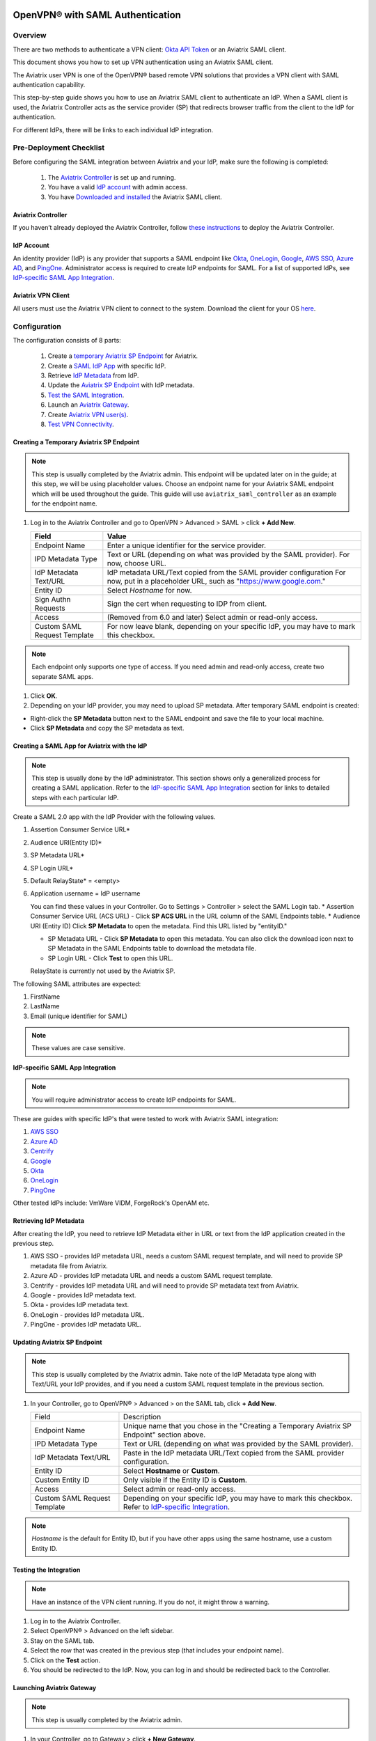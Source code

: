 ﻿.. meta::

=================================
OpenVPN® with SAML Authentication
=================================

Overview
-----------------------

There are two methods to authenticate a VPN client: `Okta API Token <https://docs.aviatrix.com/HowTos/HowTo_Setup_Okta_for_Aviatrix.html>`_ or an Aviatrix SAML client.

This document shows you how to set up VPN authentication using an Aviatrix SAML client.

The Aviatrix user VPN is one of the OpenVPN® based remote VPN solutions that provides a VPN client with SAML authentication capability.

This step-by-step guide shows you how to use an Aviatrix SAML client to authenticate an IdP. When a SAML client is used, the Aviatrix Controller acts as the service provider (SP) that redirects browser traffic from the client to the IdP for authentication.

For different IdPs, there will be links to each individual IdP integration.

Pre-Deployment Checklist
---------------------------------------
Before configuring the SAML integration between Aviatrix and your IdP, make sure the following is completed:

	#. The `Aviatrix Controller <#pdc-21>`__ is set up and running.
	#. You have a valid `IdP account <#pdc-22>`__ with admin access.
	#. You have `Downloaded and installed <#pdc-23>`__ the Aviatrix SAML client.


.. _PDC_21:

Aviatrix Controller
#######################

If you haven’t already deployed the Aviatrix Controller, follow `these instructions <../StartUpGuides/aviatrix-cloud-controller-startup-guide.html>`__ to deploy the Aviatrix Controller.

.. _PDC_22:

IdP Account
###############

An identity provider (IdP) is any provider that supports a SAML endpoint like `Okta <./SAML_Integration_Okta_IdP.html>`__,
`OneLogin <./SAML_Integration_OneLogin_IdP.html>`__, `Google <./SAML_Integration_Google_IdP.html>`__,
`AWS SSO <./SAML_Integration_AWS_SSO_IdP.html>`__, `Azure AD <./SAML_Integration_Azure_AD_IdP.html>`__, and `PingOne <./SAML_Integration_PingOne_IdP.html>`__.
Administrator access is required to create IdP endpoints for SAML. For a list of supported IdPs, see `IdP-specific SAML App Integration <https://docs.aviatrix.com/HowTos/Controller_Login_SAML_Config.html#IdP-specific>`_.

.. _PDC_23:

Aviatrix VPN Client
#######################

All users must use the Aviatrix VPN client to connect to the system. Download the client for your OS `here <http://docs.aviatrix.com/Downloads/samlclient.html>`__.

Configuration
--------------------

The configuration consists of 8 parts:

  1. Create a `temporary Aviatrix SP Endpoint <#config-31>`__ for Aviatrix.
  2. Create a `SAML IdP App <#config-32>`__ with specific IdP.
  3. Retrieve `IdP Metadata <#config-33>`__ from IdP.
  4. Update the `Aviatrix SP Endpoint <#config-34>`__ with IdP metadata.
  5. `Test the SAML Integration <#config-35>`__.
  6. Launch an `Aviatrix Gateway <#config-36>`__.
  7. Create `Aviatrix VPN user(s) <#config-37>`__.
  8. `Test VPN Connectivity <#config-38>`__.

.. _Config_31:

Creating a Temporary Aviatrix SP Endpoint
###########################################

.. note::

   This step is usually completed by the Aviatrix admin.
   This endpoint will be updated later on in the guide; at this step, we will be using placeholder values.
   Choose an endpoint name for your Aviatrix SAML endpoint which will be used throughout the guide.
   This guide will use ``aviatrix_saml_controller`` as an example for the endpoint name.

#. Log in to the Aviatrix Controller and go to OpenVPN > Advanced > SAML > click **+ Add New**.
      
   +-------------------------+--------------------------------------------------------+
   | Field                   | Value                                                  |
   +=========================+========================================================+
   | Endpoint Name           | Enter a unique identifier for the service provider.    |
   +-------------------------+--------------------------------------------------------+
   | IPD Metadata Type       | Text or URL (depending on what was                     |
   |                         | provided by the SAML provider).                        |
   |                         | For now, choose URL.                                   |
   +-------------------------+--------------------------------------------------------+
   | IdP Metadata Text/URL   | IdP metadata URL/Text copied from the SAML             |
   |                         | provider configuration                                 |
   |                         | For now, put in a placeholder URL,                     |
   |                         | such as "https://www.google.com."                      |
   +-------------------------+--------------------------------------------------------+
   | Entity ID               | Select `Hostname` for now.                             |
   +-------------------------+--------------------------------------------------------+
   | Sign Authn Requests     | Sign the cert when requesting to IDP from client.      |
   +-------------------------+--------------------------------------------------------+
   | Access                  | (Removed from 6.0 and later) Select admin or read-only |
   |                         | access.                                                |
   +-------------------------+--------------------------------------------------------+
   | Custom SAML Request     | For now leave blank, depending on your specific        |
   | Template                | IdP, you may have to mark this checkbox.               |
   +-------------------------+--------------------------------------------------------+
   
   |create-endpoint|

.. note::
   Each endpoint only supports one type of access. If you need admin and read-only access, create two separate SAML apps.

#. Click **OK**.
#. Depending on your IdP provider, you may need to upload SP metadata. After temporary SAML endpoint is created:

- Right-click the **SP Metadata** button next to the SAML endpoint and save the file to your local machine.
- Click **SP Metadata** and copy the SP metadata as text.

.. _Config_32:

Creating a SAML App for Aviatrix with the IdP
###############################################

.. note::

   This step is usually done by the IdP administrator.
   This section shows only a generalized process for creating a SAML application.
   Refer to the `IdP-specific SAML App Integration <#IdP-integration>`_ section for links to detailed steps with each particular IdP.

Create a SAML 2.0 app with the IdP Provider with the following values.

#. Assertion Consumer Service URL*
#. Audience URI(Entity ID)*
#. SP Metadata URL*
#. SP Login URL*
#. Default RelayState* = <empty>
#. Application username = IdP username

   You can find these values in your Controller. Go to Settings > Controller > select the SAML Login tab.
   * Assertion Consumer Service URL (ACS URL)  - Click **SP ACS URL** in the URL column of the SAML Endpoints table.
   * Audience URI (Entity ID)  Click **SP Metadata** to open the metadata. Find this URL listed by "entityID." 

   |imagespmetadata| 

   * SP Metadata URL - Click **SP Metadata** to open this metadata. You can also click the download icon next to SP Metadata in the SAML Endpoints table to download the metadata file.
   * SP Login URL - Click **Test** to open this URL.

   RelayState is currently not used by the Aviatrix SP.

|values-in-controller|

The following SAML attributes are expected:

#. FirstName
#. LastName
#. Email (unique identifier for SAML)

.. note::

   These values are case sensitive.

.. _IdP_Integration:

**IdP-specific SAML App Integration**

.. note::

  You will require administrator access to create IdP endpoints for SAML.

These are guides with specific IdP's that were tested to work with Aviatrix SAML integration:

#. `AWS SSO <./SAML_Integration_AWS_SSO_IdP.html>`__
#. `Azure AD <./SAML_Integration_Azure_AD_IdP.html>`__
#. `Centrify <./SAML_Integration_Centrify_IdP.html>`__
#. `Google <./SAML_Integration_Google_IdP.html>`__
#. `Okta <./SAML_Integration_Okta_IdP.html>`__
#. `OneLogin <./SAML_Integration_OneLogin_IdP.html>`__
#. `PingOne <./SAML_Integration_PingOne_IdP.html>`__

Other tested IdPs include:
VmWare VIDM, ForgeRock's OpenAM etc.

.. _Config_33:

Retrieving IdP Metadata
##########################

After creating the IdP, you need to retrieve IdP Metadata either in URL or text from the IdP application created in the previous step.

#. AWS SSO  - provides IdP metadata URL, needs a custom SAML request template, and will need to provide SP metadata file from Aviatrix.
#. Azure AD - provides IdP metadata URL and needs a custom SAML request template.
#. Centrify - provides IdP metadata URL and will need to provide SP metadata text from Aviatrix.
#. Google   - provides IdP metadata text.
#. Okta     - provides IdP metadata text.
#. OneLogin - provides IdP metadata URL.
#. PingOne  - provides IdP metadata URL.

.. _Config_34:

Updating Aviatrix SP Endpoint
###############################

.. note::

  This step is usually completed by the Aviatrix admin.
  Take note of the IdP Metadata type along with Text/URL your IdP provides, and if you need a custom SAML request template in the previous section.


#. In your Controller, go to OpenVPN® > Advanced > on the SAML tab, click **+ Add New**.

   +----------------------------+----------------------------------------------------------+
   | Field                      | Description                                              |
   +----------------------------+----------------------------------------------------------+
   | Endpoint Name              | Unique name that you chose in the "Creating a Temporary  |
   |                            | Aviatrix SP Endpoint" section above.                     |
   +----------------------------+----------------------------------------------------------+
   | IPD Metadata Type          | Text or URL (depending on what was                       |
   |                            | provided by the SAML provider).                          |
   +----------------------------+----------------------------------------------------------+
   | IdP Metadata Text/URL      | Paste in the IdP metadata URL/Text                       |
   |                            | copied from the SAML provider                            |
   |                            | configuration.                                           |
   +----------------------------+----------------------------------------------------------+
   | Entity ID                  | Select **Hostname** or **Custom**.                       |
   +----------------------------+----------------------------------------------------------+
   | Custom Entity ID           | Only visible if the Entity ID is **Custom**.             |
   +----------------------------+----------------------------------------------------------+
   | Access                     | Select admin or read-only access.                        |
   +----------------------------+----------------------------------------------------------+
   | Custom SAML Request        | Depending on your specific IdP,                          |
   | Template                   | you may have to mark this checkbox.                      |
   |                            | Refer to `IdP-specific Integration <#IdP-integration>`_. |
   +----------------------------+----------------------------------------------------------+

.. note::
  `Hostname` is the default for Entity ID, but if you have other apps using the same hostname, use a custom Entity ID.

.. _Config_35:

Testing the Integration
########################

.. note::

   Have an instance of the VPN client running.  If you do not, it might throw a warning.

#. Log in to the Aviatrix Controller.
#. Select OpenVPN® > Advanced on the left sidebar.
#. Stay on the SAML tab.
#. Select the row that was created in the previous step (that includes your endpoint name).
#. Click on the **Test** action.
#. You should be redirected to the IdP. Now, you can log in and should be redirected back to the Controller.


.. _Config_36:

Launching Aviatrix Gateway
###########################

.. note::

  This step is usually completed by the Aviatrix admin.

1. In your Controller, go to Gateway > click **+ New Gateway**.
2. Select the appropriate values for where to provision this Gateway.
3. Mark the **VPN Access** checkbox, the **Advanced** checkbox, and then the **Enable SAML** checkbox.

	|gateway-options|

4. Leave the default settings for everything else.
5. Click **OK** to launch the gateway.

.. _Config_37:

Creating VPN User(s)
######################

+----------------------------+-----------------------------------------+
| Field                      | Description                             |
+----------------------------+-----------------------------------------+
| VPC ID                     | Select the VPC/VNet where the Gateway   |
|                            | was created.                            |
+----------------------------+-----------------------------------------+
| LB/Gateway Name            | Select the appropriate load balancer    |
|                            | or gateway.                             |
+----------------------------+-----------------------------------------+
| User Name                  | Name of the VPN user                    |
+----------------------------+-----------------------------------------+
| User Email                 | Any valid email address (this is where  |
|                            | the cert file will be sent).            |
|                            | Alternatively, you can download the cert|
|                            | if you don't enter an email.             |
+----------------------------+-----------------------------------------+
| SAML Endpoint              | Select the SAML endpoint.               |
+----------------------------+-----------------------------------------+


.. note::

   SAML  supports shared certificates.  You can share the certificate among VPN users or create more VPN users.

.. _Config_38:

Testing VPN Connectivity
#########################

1. Download and install the Aviatrix VPN client for your platform from `here <https://aviatrix-systems-inc-docs.readthedocs-hosted.com/Downloads/samlclient.html>`__.
2. Launch the Aviatrix client and load the certificate ("Load config") that you downloaded/received from email on the Testing the Integration section above.
3. Click **Connect**. This should launch the browser instance and prompt you for authentication, if not already logged in.
4. If the connection is successful, the client icon should turn green.
5. You can ensure VPN connectivity by trying to ping the private IP of the gateway you launched or any other instance in the same cloud network.

============================
SAML Profile as an Attribute
============================

The VPN user gets a VPN profile rule configured to the one that is attached to the VPN User from the OpenVPN > Profiles page.
If preferred, this can also be passed as attribute from the IDP. The IDP could send the "Profile" attribute along with the existing "FirstName," "LastName," and "Email" attributes.
If the "Profile" attribute is set and the value sent from the IDP matches with any of the profile names configured from the Controller, the profile rules are applied accordingly. 
Note that if the IDP sends an invalid or empty Profile attribute, the default profile association is used.

This way Profile associations can be configured at IDP instead of configuring at the Controller.

Multiple Profiles is supported when using Profile as attribute starting with `release 5.4 <https://docs.aviatrix.com/HowTos/UCC_Release_Notes.html#r5-4-1066-4-1-2020>`__.

Multiple profiles can be added separated by commas. Note that mixing of base rules is not allowed. 

The profile association can be verified from the Dashboard page after the VPN user has connected.

These are guides with specific IdP's that were tested to work with Aviatrix SAML integration:

#. `Okta <./Setup_Okta_SAML_Profile_Attribute.html>`__
#. `PingOne <./Setup_PingOne_SAML_Profile_Attribute.html>`__

OpenVPN is a registered trademark of OpenVPN Inc.

.. |image3-1-1| image:: SSL_VPN_SAML_media/image3-1-1.png
   :scale: 70%

.. |create-endpoint| image:: SSL_VPN_SAML_media/create-endpoint.png
   :scale: 60%

.. |values-in-controller| image:: SSL_VPN_SAML_media/values-in-controller.png
   :scale: 60%

.. |gateway-options| image:: SSL_VPN_SAML_media/gateway-options.png
   :scale: 60%

.. |imagespmetadata| image:: SSL_VPN_SAML_media/SPMetadata.png
   :scale: 80%

.. disqus::
